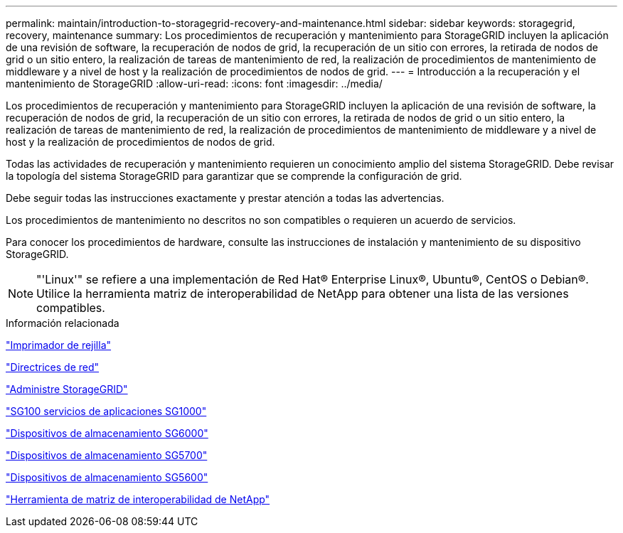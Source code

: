 ---
permalink: maintain/introduction-to-storagegrid-recovery-and-maintenance.html 
sidebar: sidebar 
keywords: storagegrid, recovery, maintenance 
summary: Los procedimientos de recuperación y mantenimiento para StorageGRID incluyen la aplicación de una revisión de software, la recuperación de nodos de grid, la recuperación de un sitio con errores, la retirada de nodos de grid o un sitio entero, la realización de tareas de mantenimiento de red, la realización de procedimientos de mantenimiento de middleware y a nivel de host y la realización de procedimientos de nodos de grid. 
---
= Introducción a la recuperación y el mantenimiento de StorageGRID
:allow-uri-read: 
:icons: font
:imagesdir: ../media/


[role="lead"]
Los procedimientos de recuperación y mantenimiento para StorageGRID incluyen la aplicación de una revisión de software, la recuperación de nodos de grid, la recuperación de un sitio con errores, la retirada de nodos de grid o un sitio entero, la realización de tareas de mantenimiento de red, la realización de procedimientos de mantenimiento de middleware y a nivel de host y la realización de procedimientos de nodos de grid.

Todas las actividades de recuperación y mantenimiento requieren un conocimiento amplio del sistema StorageGRID. Debe revisar la topología del sistema StorageGRID para garantizar que se comprende la configuración de grid.

Debe seguir todas las instrucciones exactamente y prestar atención a todas las advertencias.

Los procedimientos de mantenimiento no descritos no son compatibles o requieren un acuerdo de servicios.

Para conocer los procedimientos de hardware, consulte las instrucciones de instalación y mantenimiento de su dispositivo StorageGRID.


NOTE: "'Linux'" se refiere a una implementación de Red Hat® Enterprise Linux®, Ubuntu®, CentOS o Debian®. Utilice la herramienta matriz de interoperabilidad de NetApp para obtener una lista de las versiones compatibles.

.Información relacionada
link:../primer/index.html["Imprimador de rejilla"]

link:../network/index.html["Directrices de red"]

link:../admin/index.html["Administre StorageGRID"]

link:../sg100-1000/index.html["SG100  servicios de aplicaciones SG1000"]

link:../sg6000/index.html["Dispositivos de almacenamiento SG6000"]

link:../sg5700/index.html["Dispositivos de almacenamiento SG5700"]

link:../sg5600/index.html["Dispositivos de almacenamiento SG5600"]

https://mysupport.netapp.com/matrix["Herramienta de matriz de interoperabilidad de NetApp"]
